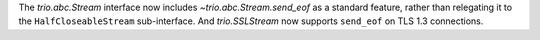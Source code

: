 The `trio.abc.Stream` interface now includes
`~trio.abc.Stream.send_eof` as a standard feature, rather than
relegating it to the ``HalfCloseableStream`` sub-interface. And
`trio.SSLStream` now supports ``send_eof`` on TLS 1.3 connections.
